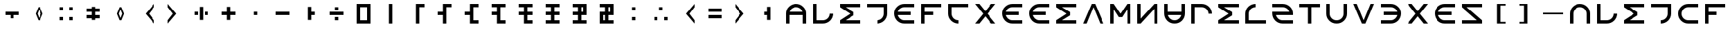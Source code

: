 SplineFontDB: 3.2
FontName: essEa
FullName: essEa
FamilyName: essEa
Weight: Regular
Copyright: Copyright (c) 2024, Michael Chapman
UComments: "2024-11-22: Created with FontForge (http://fontforge.org)"
Version: 001.000
DefaultBaseFilename: essia
ItalicAngle: 0
UnderlinePosition: 0
UnderlineWidth: 0
Ascent: 512
Descent: 512
InvalidEm: 0
LayerCount: 2
Layer: 0 0 "Back" 1
Layer: 1 0 "Fore" 0
XUID: [1021 96 -335474456 15605780]
StyleMap: 0x0040
FSType: 0
OS2Version: 4
OS2_WeightWidthSlopeOnly: 0
OS2_UseTypoMetrics: 1
CreationTime: 1732266389
ModificationTime: 1738221059
PfmFamily: 33
TTFWeight: 400
TTFWidth: 5
LineGap: 0
VLineGap: 0
Panose: 2 0 6 3 0 0 0 0 0 0
OS2TypoAscent: 512
OS2TypoAOffset: 0
OS2TypoDescent: -512
OS2TypoDOffset: 0
OS2TypoLinegap: 0
OS2WinAscent: 512
OS2WinAOffset: 0
OS2WinDescent: -512
OS2WinDOffset: 0
HheadAscent: 512
HheadAOffset: 0
HheadDescent: -512
HheadDOffset: 0
OS2SubXSize: 256
OS2SubYSize: 256
OS2SubXOff: 0
OS2SubYOff: 128
OS2SupXSize: 256
OS2SupYSize: 256
OS2SupXOff: 0
OS2SupYOff: 768
OS2StrikeYSize: 64
OS2StrikeYPos: 0
OS2CapHeight: 448
OS2XHeight: 448
OS2Vendor: 'PfEd'
OS2CodePages: 00000001.00000000
OS2UnicodeRanges: 00000003.00000000.00000000.00000000
MarkAttachClasses: 1
DEI: 91125
LangName: 1033
Encoding: ISO8859-1
UnicodeInterp: none
NameList: AGL For New Fonts
DisplaySize: -48
AntiAlias: 1
FitToEm: 0
WinInfo: 0 16 11
BeginPrivate: 0
EndPrivate
Grid
256 0 m 0
 256 -141 371 -256 512 -256 c 4
 653 -256 768 -141 768 0 c 4
 768 141 653 256 512 256 c 0
 371 256 256 141 256 0 c 0
128 0 m 0
 128 212 300 384 512 384 c 0
 724 384 896 212 896 0 c 4
 896 -212 724 -384 512 -384 c 4
 300 -384 128 -212 128 0 c 0
0 -64 m 25
 1024 -64 l 1049
0 64 m 25
 1024 64 l 1049
448 -512 m 25
 448 512 l 1049
576 -512 m 25
 576 512 l 1049
768 -512 m 25
 768 512 l 1049
256 -512 m 25
 256 512 l 1049
0 -256 m 25
 1024 -256 l 1049
0 256 m 25
 1024 256 l 1049
0 0 m 25
 1024 0 l 1049
512 -512 m 25
 512 512 l 1049
0 384 m 25
 1024 384 l 1049
0 -384 m 25
 1024 -384 l 1049
896 -512 m 25
 896 512 l 1049
128 -512 m 25
 128 512 l 1049
EndSplineSet
TeXData: 1 0 0 1048576 524288 349525 393216 1048576 349525 783286 444596 497025 792723 393216 433062 380633 303038 157286 324010 404750 52429 2506097 1059062 262144
BeginChars: 259 147

StartChar: less
Encoding: 60 60 0
Width: 1024
VWidth: 1689
Flags: HW
LayerCount: 2
Fore
SplineSet
768 384 m 5
 768 256 l 5
 576 0 l 5
 768 -256 l 5
 768 -384 l 5
 448 0 l 5
 768 384 l 5
EndSplineSet
Validated: 1
EndChar

StartChar: greater
Encoding: 62 62 1
Width: 1024
VWidth: 1689
Flags: HW
LayerCount: 2
Fore
SplineSet
256 384 m 5
 576 0 l 5
 256 -384 l 5
 256 -256 l 5
 448 0 l 5
 256 256 l 5
 256 384 l 5
EndSplineSet
Validated: 1
EndChar

StartChar: period
Encoding: 46 46 2
Width: 1024
Flags: HW
LayerCount: 2
Fore
SplineSet
448 256 m 5
 576 256 l 5
 576 64 l 5
 704 64 l 5
 704 -64 l 5
 576 -64 l 5
 576 -256 l 5
 448 -256 l 5
 448 256 l 5
EndSplineSet
Validated: 1
EndChar

StartChar: space
Encoding: 32 32 3
Width: 1024
Flags: HW
LayerCount: 2
Fore
Validated: 1
EndChar

StartChar: a
Encoding: 97 97 4
Width: 1024
VWidth: 1689
Flags: HW
LayerCount: 2
Fore
SplineSet
768 -384 m 5
 768 0 l 6
 768 71 743 131 693 181 c 4
 643 231 583 256 512 256 c 4
 441 256 381 231 331 181 c 4
 281 131 256 71 256 0 c 6
 256 -384 l 5
 128 -384 l 5
 128 0 l 6
 128 105 165 197 240 272 c 4
 315 347 406 384 512 384 c 4
 618 384 709 347 784 272 c 4
 859 197 896 106 896 0 c 6
 896 -384 l 5
 768 -384 l 5
EndSplineSet
Validated: 1
EndChar

StartChar: b
Encoding: 98 98 5
Width: 1024
Flags: HW
LayerCount: 2
Fore
SplineSet
256 384 m 1
 256 -256 l 1
 512 -256 l 2
 653 -256 768 -141 768 0 c 1
 896 0 l 1
 896 -212 724 -384 512 -384 c 2
 128 -384 l 1
 128 384 l 1
 256 384 l 1
EndSplineSet
Validated: 1
EndChar

StartChar: d
Encoding: 100 100 6
Width: 1024
Flags: HW
LayerCount: 2
Fore
SplineSet
128 256 m 5
 128 384 l 5
 896 384 l 5
 896 -0 l 6
 896 -212 724 -384 512 -384 c 5
 512 -256 l 5
 653 -256 768 -141 768 -0 c 6
 768 256 l 5
 128 256 l 5
EndSplineSet
Validated: 1
EndChar

StartChar: e
Encoding: 101 101 7
Width: 1024
VWidth: 1689
Flags: HW
LayerCount: 2
Fore
SplineSet
896 256 m 5
 512 256 l 6
 441 256 381 231 331 181 c 4
 281 131 256 71 256 0 c 4
 256 -71 281 -131 331 -181 c 4
 381 -231 441 -256 512 -256 c 6
 896 -256 l 5
 896 -384 l 5
 512 -384 l 6
 407 -384 315 -347 240 -272 c 4
 165 -197 128 -106 128 0 c 4
 128 106 165 197 240 272 c 4
 315 347 406 384 512 384 c 6
 896 384 l 5
 896 256 l 5
EndSplineSet
Validated: 1
EndChar

StartChar: f
Encoding: 102 102 8
Width: 1024
Flags: HW
LayerCount: 2
Fore
SplineSet
576 64 m 1
 576 -64 l 1
 256 -64 l 1
 256 -384 l 1
 128 -384 l 1
 128 384 l 1
 896 384 l 1
 896 256 l 1
 256 256 l 1
 256 64 l 1
 576 64 l 1
EndSplineSet
Validated: 1
EndChar

StartChar: g
Encoding: 103 103 9
Width: 1024
Flags: HW
LayerCount: 2
Fore
SplineSet
896 256 m 1
 256 256 l 1
 256 0 l 2
 256 -141 371 -256 512 -256 c 1
 512 -384 l 1
 300 -384 128 -212 128 0 c 2
 128 384 l 1
 896 384 l 1
 896 256 l 1
EndSplineSet
Validated: 1
EndChar

StartChar: h
Encoding: 104 104 10
Width: 1024
Flags: HW
LayerCount: 2
Fore
SplineSet
768 -64 m 5
 256 -64 l 5
 256 -384 l 5
 128 -384 l 5
 128 384 l 5
 256 384 l 5
 256 64 l 5
 768 64 l 5
 768 384 l 5
 896 384 l 5
 896 -384 l 5
 768 -384 l 5
 768 -64 l 5
EndSplineSet
Validated: 1
EndChar

StartChar: i
Encoding: 105 105 11
Width: 1024
VWidth: 1689
Flags: HW
LayerCount: 2
Fore
SplineSet
128 256 m 1
 128 384 l 1
 512 384 l 2
 618 384 709 347 784 272 c 0
 859 197 896 106 896 0 c 0
 896 -106 859 -197 784 -272 c 0
 709 -347 617 -384 512 -384 c 2
 128 -384 l 1
 128 -256 l 1
 512 -256 l 2
 583 -256 643 -231 693 -181 c 0
 743 -131 768 -71 768 0 c 0
 768 71 743 131 693 181 c 0
 643 231 583 256 512 256 c 2
 128 256 l 1
EndSplineSet
Validated: 1
EndChar

StartChar: k
Encoding: 107 107 12
Width: 1024
Flags: HW
LayerCount: 2
Fore
SplineSet
128 384 m 5
 896 384 l 5
 896 256 l 5
 340 256 l 5
 644 64 l 5
 644 -64 l 5
 340 -256 l 5
 896 -256 l 5
 896 -384 l 5
 128 -384 l 5
 128 -257 l 5
 127 -256 l 5
 512 0 l 5
 127 256 l 5
 128 257 l 5
 128 384 l 5
EndSplineSet
Validated: 1
EndChar

StartChar: l
Encoding: 108 108 13
Width: 1024
Flags: HW
LayerCount: 2
Fore
SplineSet
448 384 m 5
 576 384 l 5
 896 -384 l 5
 768 -384 l 5
 512 256 l 5
 256 -384 l 5
 128 -384 l 5
 448 384 l 5
EndSplineSet
Validated: 1
EndChar

StartChar: m
Encoding: 109 109 14
Width: 1024
Flags: HW
LayerCount: 2
Fore
SplineSet
896 384 m 1
 896 -384 l 1
 768 -384 l 1
 768 172 l 1
 576 -132 l 1
 448 -132 l 1
 256 172 l 1
 256 -384 l 1
 128 -384 l 1
 128 384 l 1
 256 384 l 1
 512 0 l 1
 768 384 l 1
 896 384 l 1
EndSplineSet
Validated: 1
EndChar

StartChar: n
Encoding: 110 110 15
Width: 1024
Flags: HW
LayerCount: 2
Fore
SplineSet
128 -384 m 5
 128 384 l 5
 256 384 l 5
 768 -191 l 5
 768 384 l 5
 896 384 l 5
 896 -384 l 5
 768 -384 l 5
 256 191 l 5
 256 -384 l 5
 128 -384 l 5
EndSplineSet
Validated: 1
EndChar

StartChar: p
Encoding: 112 112 16
Width: 1024
Flags: HW
LayerCount: 2
Fore
SplineSet
256 -384 m 1
 128 -384 l 1
 128 384 l 1
 512 384 l 2
 724 384 896 212 896 0 c 1
 768 0 l 1
 768 141 653 256 512 256 c 2
 256 256 l 1
 256 -384 l 1
EndSplineSet
Validated: 1
EndChar

StartChar: r
Encoding: 114 114 17
Width: 1024
Flags: HW
LayerCount: 2
Fore
SplineSet
896 -256 m 5
 896 -384 l 5
 128 -384 l 5
 128 0 l 6
 128 212 300 384 512 384 c 5
 512 256 l 5
 371 256 256 141 256 0 c 6
 256 -256 l 5
 896 -256 l 5
EndSplineSet
Validated: 1
EndChar

StartChar: s
Encoding: 115 115 18
Width: 1024
Flags: HW
LayerCount: 2
Fore
SplineSet
512 256 m 6
 393 256 293 174 264 64 c 5
 896 64 l 5
 896 0 l 6
 896 -212 724 -384 512 -384 c 6
 128 -384 l 5
 128 -256 l 5
 512 -256 l 6
 631 -256 731 -174 760 -64 c 5
 128 -64 l 5
 128 0 l 6
 128 212 300 384 512 384 c 6
 896 384 l 5
 896 256 l 5
 512 256 l 6
EndSplineSet
Validated: 1
EndChar

StartChar: t
Encoding: 116 116 19
Width: 1024
Flags: HW
LayerCount: 2
Fore
SplineSet
448 -384 m 5
 448 256 l 5
 128 256 l 5
 128 384 l 5
 896 384 l 5
 896 256 l 5
 576 256 l 5
 576 -384 l 5
 448 -384 l 5
EndSplineSet
Validated: 1
EndChar

StartChar: v
Encoding: 118 118 20
Width: 1024
Flags: HW
LayerCount: 2
Fore
SplineSet
576 -384 m 5
 448 -384 l 5
 128 384 l 5
 256 384 l 5
 512 -256 l 5
 768 384 l 5
 896 384 l 5
 576 -384 l 5
EndSplineSet
Validated: 1
EndChar

StartChar: w
Encoding: 119 119 21
Width: 1024
Flags: HW
LayerCount: 2
Fore
SplineSet
128 -384 m 5
 128 384 l 5
 256 384 l 5
 256 -172 l 5
 448 132 l 5
 576 132 l 5
 768 -172 l 5
 768 384 l 5
 896 384 l 5
 896 -384 l 5
 768 -384 l 5
 512 0 l 5
 256 -384 l 5
 128 -384 l 5
EndSplineSet
Validated: 1
EndChar

StartChar: z
Encoding: 122 122 22
Width: 1024
Flags: HW
LayerCount: 2
Fore
SplineSet
896 -384 m 5
 128 -384 l 5
 128 -256 l 5
 703 256 l 5
 128 256 l 5
 128 384 l 5
 896 384 l 5
 896 256 l 5
 321 -256 l 5
 896 -256 l 5
 896 -384 l 5
EndSplineSet
Validated: 1
EndChar

StartChar: A
Encoding: 65 65 23
Width: 1024
VWidth: 1689
Flags: HW
LayerCount: 2
Fore
SplineSet
761 64 m 5
 740 151 654 256 512 256 c 4
 370 256 284 151 263 64 c 5
 761 64 l 5
768 -64 m 5
 256 -64 l 5
 256 -384 l 5
 128 -384 l 5
 128 0 l 6
 128 105 165 197 240 272 c 4
 315 347 406 384 512 384 c 4
 618 384 709 347 784 272 c 4
 859 197 896 106 896 0 c 6
 896 -384 l 5
 768 -384 l 5
 768 -64 l 5
EndSplineSet
Validated: 1
EndChar

StartChar: E
Encoding: 69 69 24
Width: 1024
VWidth: 1689
Flags: HW
LayerCount: 2
Fore
SplineSet
263 -64 m 1
 284 -148 368 -256 512 -256 c 2
 896 -256 l 1
 896 -384 l 1
 512 -384 l 2
 407 -384 315 -347 240 -272 c 0
 165 -197 128 -106 128 0 c 0
 128 106 165 197 240 272 c 0
 315 347 406 384 512 384 c 2
 896 384 l 1
 896 256 l 1
 512 256 l 2
 368 256 284 148 263 64 c 1
 768 64 l 1
 768 -64 l 1
 263 -64 l 1
EndSplineSet
Validated: 1
EndChar

StartChar: N
Encoding: 78 78 25
Width: 1024
Flags: HW
LayerCount: 2
Fore
SplineSet
128 384 m 1
 256 384 l 1
 256 -191 l 1
 768 384 l 1
 896 384 l 1
 896 -384 l 1
 768 -384 l 1
 768 191 l 1
 256 -384 l 1
 128 -384 l 1
 128 384 l 1
EndSplineSet
Validated: 1
EndChar

StartChar: S
Encoding: 83 83 26
Width: 1024
Flags: HW
LayerCount: 2
Fore
SplineSet
512 -256 m 2
 896 -256 l 1
 896 -384 l 1
 512 -384 l 2
 300 -384 128 -212 128 0 c 2
 128 64 l 1
 760 64 l 1
 731 174 631 256 512 256 c 2
 128 256 l 1
 128 384 l 1
 512 384 l 2
 724 384 896 212 896 0 c 2
 896 -64 l 1
 264 -64 l 1
 293 -174 393 -256 512 -256 c 2
EndSplineSet
Validated: 1
EndChar

StartChar: Z
Encoding: 90 90 27
Width: 1024
Flags: HW
LayerCount: 2
Fore
SplineSet
128 -384 m 1
 128 -256 l 1
 703 -256 l 1
 128 256 l 1
 128 384 l 1
 896 384 l 1
 896 256 l 1
 321 256 l 1
 896 -256 l 1
 896 -384 l 1
 128 -384 l 1
EndSplineSet
Validated: 1
EndChar

StartChar: uni00A0
Encoding: 160 160 28
Width: 1024
Flags: HW
LayerCount: 2
Back
SplineSet
0 16 m 29
 1024 16 l 29
 1024 -16 l 29
 0 -16 l 29
 0 16 l 29
EndSplineSet
Fore
Validated: 1
EndChar

StartChar: comma
Encoding: 44 44 29
Width: 1024
Flags: HW
LayerCount: 2
Fore
SplineSet
448 64 m 5
 576 64 l 5
 576 -64 l 5
 448 -64 l 5
 448 64 l 5
EndSplineSet
Validated: 1
EndChar

StartChar: uni008B
Encoding: 139 139 30
Width: 1024
Flags: H
LayerCount: 2
Back
SplineSet
331.125 -180.875 m 1
 377.5 -227.25 441.5 -256 512 -256 c 0
 582.5 -256 646.5 -227.25 692.875 -180.875 c 1025
692.875 -180.875 m 5
 739.25 -134.5 768 -70.5 768 0 c 4
 768 70.5 739.25 134.5 692.875 180.875 c 1025
692.875 180.875 m 1
 646.5 227.25 582.5 256 512 256 c 0
 441.5 256 377.5 227.25 331.125 180.875 c 1025
331.125 180.875 m 1
 284.75 134.5 256 70.5 256 0 c 0
 256 -70.5 284.75 -134.5 331.125 -180.875 c 1025
783.5 271.5 m 1
 853 202 896 106 896 0 c 4
 896 -106 853 -202 783.5 -271.5 c 1029
783.5 -271.5 m 1
 714 -341 618 -384 512 -384 c 0
 406 -384 310 -341 240.5 -271.5 c 1025
240.5 -271.5 m 1
 171 -202 128 -106 128 0 c 0
 128 106 171 202 240.5 271.5 c 1025
240.5 271.5 m 1
 310 341 406 384 512 384 c 0
 618 384 714 341 783.5 271.5 c 1025
EndSplineSet
Fore
Validated: 1
EndChar

StartChar: uni0097
Encoding: 151 151 31
Width: 1024
VWidth: 1689
Flags: HW
LayerCount: 2
Fore
SplineSet
761 64 m 5
 740 151 654 256 512 256 c 4
 370 256 284 151 263 64 c 5
 761 64 l 5
768 -64 m 5
 256 -64 l 5
 256 -384 l 5
 128 -384 l 5
 128 0 l 6
 128 105 165 197 240 272 c 4
 315 347 406 384 512 384 c 4
 618 384 709 347 784 272 c 4
 859 197 896 106 896 0 c 6
 896 -384 l 5
 768 -384 l 5
 768 -64 l 5
EndSplineSet
Validated: 1
EndChar

StartChar: zero
Encoding: 48 48 32
Width: 1024
Flags: HW
LayerCount: 2
Fore
SplineSet
384 256 m 1
 384 -256 l 1
 640 -256 l 1
 640 256 l 1
 384 256 l 1
768 384 m 1
 768 -384 l 1
 256 -384 l 1
 256 384 l 1
 768 384 l 1
EndSplineSet
Validated: 1
EndChar

StartChar: one
Encoding: 49 49 33
Width: 1024
Flags: HW
LayerCount: 2
Fore
SplineSet
576 -384 m 1
 448 -384 l 1
 448 384 l 1
 576 384 l 1
 576 -384 l 1
EndSplineSet
Validated: 1
EndChar

StartChar: two
Encoding: 50 50 34
Width: 1024
Flags: HW
LayerCount: 2
Fore
SplineSet
576 -384 m 1
 448 -384 l 1
 448 384 l 1
 768 384 l 1
 768 256 l 1
 576 256 l 1
 576 -384 l 1
EndSplineSet
Validated: 1
EndChar

StartChar: three
Encoding: 51 51 35
Width: 1024
Flags: HW
LayerCount: 2
Fore
SplineSet
576 -384 m 5
 448 -384 l 5
 448 -64 l 5
 256 -64 l 5
 256 64 l 5
 448 64 l 5
 448 384 l 5
 768 384 l 5
 768 256 l 5
 576 256 l 5
 576 -384 l 5
EndSplineSet
Validated: 1
EndChar

StartChar: four
Encoding: 52 52 36
Width: 1024
Flags: HW
LayerCount: 2
Fore
SplineSet
576 256 m 5
 576 -256 l 5
 768 -256 l 5
 768 -384 l 5
 448 -384 l 5
 448 -64 l 5
 256 -64 l 5
 256 64 l 5
 448 64 l 5
 448 384 l 5
 768 384 l 5
 768 256 l 5
 576 256 l 5
EndSplineSet
Validated: 1
EndChar

StartChar: five
Encoding: 53 53 37
Width: 1024
Flags: HW
LayerCount: 2
Fore
SplineSet
576 256 m 5
 576 -256 l 5
 768 -256 l 5
 768 -384 l 5
 448 -384 l 5
 448 -64 l 5
 256 -64 l 5
 256 64 l 5
 448 64 l 5
 448 256 l 5
 256 256 l 5
 256 384 l 5
 768 384 l 5
 768 256 l 5
 576 256 l 5
EndSplineSet
Validated: 1
EndChar

StartChar: six
Encoding: 54 54 38
Width: 1024
Flags: HW
LayerCount: 2
Fore
SplineSet
576 256 m 5
 576 64 l 5
 768 64 l 5
 768 -64 l 5
 576 -64 l 5
 576 -256 l 5
 768 -256 l 5
 768 -384 l 5
 448 -384 l 5
 448 -64 l 5
 256 -64 l 5
 256 64 l 5
 448 64 l 5
 448 256 l 5
 256 256 l 5
 256 384 l 5
 768 384 l 5
 768 256 l 5
 576 256 l 5
EndSplineSet
Validated: 1
EndChar

StartChar: seven
Encoding: 55 55 39
Width: 1024
Flags: HW
LayerCount: 2
Fore
SplineSet
256 384 m 5
 768 384 l 5
 768 256 l 5
 576 256 l 5
 576 64 l 5
 768 64 l 5
 768 -64 l 5
 576 -64 l 5
 576 -256 l 5
 768 -256 l 5
 768 -384 l 5
 256 -384 l 5
 256 -256 l 5
 448 -256 l 5
 448 -64 l 5
 256 -64 l 5
 256 64 l 5
 448 64 l 5
 448 256 l 5
 256 256 l 5
 256 384 l 5
EndSplineSet
Validated: 1
EndChar

StartChar: eight
Encoding: 56 56 40
Width: 1024
Flags: HW
LayerCount: 2
Fore
SplineSet
576 256 m 5
 576 64 l 5
 640 64 l 5
 640 256 l 5
 576 256 l 5
768 384 m 5
 768 -64 l 5
 576 -64 l 5
 576 -256 l 5
 768 -256 l 5
 768 -384 l 5
 256 -384 l 5
 256 -256 l 5
 448 -256 l 5
 448 -64 l 5
 256 -64 l 5
 256 64 l 5
 448 64 l 5
 448 256 l 5
 256 256 l 5
 256 384 l 5
 768 384 l 5
EndSplineSet
Validated: 1
EndChar

StartChar: nine
Encoding: 57 57 41
Width: 1024
Flags: HW
LayerCount: 2
Fore
SplineSet
448 -256 m 1
 448 -64 l 1
 384 -64 l 1
 384 -256 l 1
 448 -256 l 1
576 256 m 1
 576 64 l 1
 640 64 l 1
 640 256 l 1
 576 256 l 1
768 384 m 1
 768 -64 l 1
 576 -64 l 1
 576 -256 l 1
 768 -256 l 1
 768 -384 l 1
 256 -384 l 1
 256 64 l 1
 448 64 l 1
 448 256 l 1
 256 256 l 1
 256 384 l 1
 768 384 l 1
EndSplineSet
Validated: 1
EndChar

StartChar: exclam
Encoding: 33 33 42
Width: 1024
Flags: HW
LayerCount: 2
Fore
SplineSet
768 64 m 5
 768 -64 l 5
 576 -64 l 5
 576 -192 l 5
 448 -192 l 5
 448 -64 l 5
 256 -64 l 5
 256 64 l 5
 768 64 l 5
EndSplineSet
Validated: 1
EndChar

StartChar: uni00B2
Encoding: 178 178 43
Width: 1024
Flags: HW
LayerCount: 2
Fore
SplineSet
512 256 m 6
 393 256 293 174 264 64 c 5
 896 64 l 5
 896 0 l 6
 896 -212 724 -384 512 -384 c 6
 128 -384 l 5
 128 -256 l 5
 512 -256 l 6
 631 -256 731 -174 760 -64 c 5
 128 -64 l 5
 128 0 l 6
 128 212 300 384 512 384 c 6
 896 384 l 5
 896 256 l 5
 512 256 l 6
EndSplineSet
Validated: 1
EndChar

StartChar: uni00B3
Encoding: 179 179 44
Width: 1024
Flags: HW
LayerCount: 2
Fore
SplineSet
576 64 m 5
 576 -64 l 5
 256 -64 l 5
 256 -384 l 5
 128 -384 l 5
 128 384 l 5
 896 384 l 5
 896 256 l 5
 256 256 l 5
 256 64 l 5
 576 64 l 5
EndSplineSet
Validated: 1
EndChar

StartChar: periodcentered
Encoding: 183 183 45
Width: 1024
Flags: HW
LayerCount: 2
Fore
SplineSet
768 -64 m 5
 256 -64 l 5
 256 -384 l 5
 128 -384 l 5
 128 384 l 5
 256 384 l 5
 256 64 l 5
 768 64 l 5
 768 384 l 5
 896 384 l 5
 896 -384 l 5
 768 -384 l 5
 768 -64 l 5
EndSplineSet
Validated: 1
EndChar

StartChar: Acircumflex
Encoding: 194 194 46
Width: 1024
Flags: HW
LayerCount: 2
Fore
SplineSet
896 -384 m 5
 128 -384 l 5
 128 -256 l 5
 703 256 l 5
 128 256 l 5
 128 384 l 5
 896 384 l 5
 896 256 l 5
 321 -256 l 5
 896 -256 l 5
 896 -384 l 5
EndSplineSet
Validated: 1
EndChar

StartChar: Atilde
Encoding: 195 195 47
Width: 1024
Flags: HW
LayerCount: 2
Fore
SplineSet
576 -384 m 5
 448 -384 l 5
 128 384 l 5
 256 384 l 5
 512 -256 l 5
 768 384 l 5
 896 384 l 5
 576 -384 l 5
EndSplineSet
Validated: 1
EndChar

StartChar: Ograve
Encoding: 210 210 48
Width: 1024
Flags: HW
LayerCount: 2
Fore
SplineSet
384 256 m 1
 384 -256 l 1
 640 -256 l 1
 640 256 l 1
 384 256 l 1
768 384 m 1
 768 -384 l 1
 256 -384 l 1
 256 384 l 1
 768 384 l 1
EndSplineSet
Validated: 1
EndChar

StartChar: Oacute
Encoding: 211 211 49
Width: 1024
Flags: HW
LayerCount: 2
Fore
SplineSet
576 -384 m 1
 448 -384 l 1
 448 384 l 1
 576 384 l 1
 576 -384 l 1
EndSplineSet
Validated: 1
EndChar

StartChar: multiply
Encoding: 215 215 50
Width: 1024
Flags: HW
LayerCount: 2
Fore
SplineSet
576 256 m 5
 576 -256 l 5
 768 -256 l 5
 768 -384 l 5
 448 -384 l 5
 448 -64 l 5
 256 -64 l 5
 256 64 l 5
 448 64 l 5
 448 384 l 5
 768 384 l 5
 768 256 l 5
 576 256 l 5
EndSplineSet
Validated: 1
EndChar

StartChar: uni0092
Encoding: 146 146 51
Width: 1024
VWidth: 1689
Flags: HW
LayerCount: 2
Fore
SplineSet
768 -384 m 5
 768 0 l 6
 768 71 743 131 693 181 c 4
 643 231 583 256 512 256 c 4
 441 256 381 231 331 181 c 4
 281 131 256 71 256 0 c 6
 256 -384 l 5
 128 -384 l 5
 128 0 l 6
 128 105 165 197 240 272 c 4
 315 347 406 384 512 384 c 4
 618 384 709 347 784 272 c 4
 859 197 896 106 896 0 c 6
 896 -384 l 5
 768 -384 l 5
EndSplineSet
Validated: 1
EndChar

StartChar: uni0093
Encoding: 147 147 52
Width: 1024
VWidth: 1689
Flags: HW
LayerCount: 2
Fore
SplineSet
128 256 m 1
 128 384 l 1
 512 384 l 2
 618 384 709 347 784 272 c 0
 859 197 896 106 896 0 c 0
 896 -106 859 -197 784 -272 c 0
 709 -347 617 -384 512 -384 c 2
 128 -384 l 1
 128 -256 l 1
 512 -256 l 2
 583 -256 643 -231 693 -181 c 0
 743 -131 768 -71 768 0 c 0
 768 71 743 131 693 181 c 0
 643 231 583 256 512 256 c 2
 128 256 l 1
EndSplineSet
Validated: 1
EndChar

StartChar: exclamdown
Encoding: 161 161 53
Width: 1024
Flags: HW
LayerCount: 2
Fore
SplineSet
576 -256 m 5
 640 -256 l 5
 640 -64 l 5
 576 -64 l 5
 576 -256 l 5
448 -64 m 5
 384 -64 l 5
 384 -256 l 5
 448 -256 l 5
 448 -64 l 5
576 256 m 5
 576 64 l 5
 640 64 l 5
 640 256 l 5
 576 256 l 5
384 256 m 5
 384 64 l 5
 448 64 l 5
 448 256 l 5
 384 256 l 5
768 384 m 5
 768 -384 l 5
 256 -384 l 5
 256 384 l 5
 768 384 l 5
EndSplineSet
Validated: 1
EndChar

StartChar: cent
Encoding: 162 162 54
Width: 1024
Flags: HW
LayerCount: 2
Fore
SplineSet
256 384 m 1
 256 -256 l 1
 512 -256 l 2
 653 -256 768 -141 768 0 c 1
 896 0 l 1
 896 -212 724 -384 512 -384 c 2
 128 -384 l 1
 128 384 l 1
 256 384 l 1
EndSplineSet
Validated: 1
EndChar

StartChar: sterling
Encoding: 163 163 55
Width: 1024
Flags: HW
LayerCount: 2
Fore
SplineSet
128 256 m 5
 128 384 l 5
 896 384 l 5
 896 -0 l 6
 896 -212 724 -384 512 -384 c 5
 512 -256 l 5
 653 -256 768 -141 768 -0 c 6
 768 256 l 5
 128 256 l 5
EndSplineSet
Validated: 1
EndChar

StartChar: section
Encoding: 167 167 56
Width: 1024
Flags: HW
LayerCount: 2
Fore
SplineSet
256 -384 m 1
 128 -384 l 1
 128 384 l 1
 512 384 l 2
 724 384 896 212 896 0 c 1
 768 0 l 1
 768 141 653 256 512 256 c 2
 256 256 l 1
 256 -384 l 1
EndSplineSet
Validated: 1
EndChar

StartChar: hyphen
Encoding: 45 45 57
Width: 1024
Flags: HW
LayerCount: 2
Fore
SplineSet
256 64 m 5
 768 64 l 5
 768 -64 l 5
 256 -64 l 5
 256 64 l 5
EndSplineSet
Validated: 1
EndChar

StartChar: plus
Encoding: 43 43 58
Width: 1024
Flags: HW
LayerCount: 2
Fore
SplineSet
256 64 m 5
 448 64 l 5
 448 256 l 5
 576 256 l 5
 576 64 l 5
 768 64 l 5
 768 -64 l 5
 576 -64 l 5
 576 -256 l 5
 448 -256 l 5
 448 -64 l 5
 256 -64 l 5
 256 64 l 5
EndSplineSet
Validated: 1
EndChar

StartChar: asterisk
Encoding: 42 42 59
Width: 1024
Flags: HW
LayerCount: 2
Fore
SplineSet
640 -64 m 5
 640 64 l 5
 768 64 l 5
 768 -64 l 5
 640 -64 l 5
256 -64 m 5
 256 64 l 5
 384 64 l 5
 384 -64 l 5
 256 -64 l 5
448 -256 m 5
 448 256 l 5
 576 256 l 5
 576 -256 l 5
 448 -256 l 5
EndSplineSet
Validated: 1
EndChar

StartChar: slash
Encoding: 47 47 60
Width: 1024
Flags: HW
LayerCount: 2
Fore
SplineSet
448 -128 m 5
 576 -128 l 5
 576 -256 l 5
 448 -256 l 5
 448 -128 l 5
448 256 m 5
 576 256 l 5
 576 128 l 5
 448 128 l 5
 448 256 l 5
256 64 m 5
 768 64 l 5
 768 -64 l 5
 256 -64 l 5
 256 64 l 5
EndSplineSet
Validated: 1
EndChar

StartChar: equal
Encoding: 61 61 61
Width: 1024
Flags: HW
LayerCount: 2
Fore
SplineSet
768 -192 m 5
 256 -192 l 5
 256 -64 l 5
 768 -64 l 5
 768 -192 l 5
768 64 m 5
 256 64 l 5
 256 192 l 5
 768 192 l 5
 768 64 l 5
EndSplineSet
Validated: 1
EndChar

StartChar: acircumflex
Encoding: 226 226 62
Width: 1024
Flags: HW
LayerCount: 2
Fore
SplineSet
256 64 m 5
 768 64 l 5
 768 -64 l 5
 256 -64 l 5
 256 64 l 5
EndSplineSet
Validated: 1
EndChar

StartChar: atilde
Encoding: 227 227 63
Width: 1024
Flags: HW
LayerCount: 2
Fore
SplineSet
448 256 m 5
 576 256 l 5
 576 -256 l 5
 448 -256 l 5
 448 256 l 5
EndSplineSet
Validated: 1
EndChar

StartChar: ccedilla
Encoding: 231 231 64
Width: 1024
Flags: HW
LayerCount: 2
Fore
SplineSet
768 -192 m 5
 256 -192 l 5
 256 -64 l 5
 768 -64 l 5
 768 -192 l 5
768 64 m 5
 256 64 l 5
 256 192 l 5
 768 192 l 5
 768 64 l 5
EndSplineSet
Validated: 1
EndChar

StartChar: uni0098
Encoding: 152 152 65
Width: 1024
VWidth: 1689
Flags: HW
LayerCount: 2
Fore
SplineSet
761 -64 m 1
 256 -64 l 1
 256 64 l 1
 761 64 l 1
 740 148 656 256 512 256 c 2
 128 256 l 1
 128 384 l 1
 512 384 l 2
 618 384 709 347 784 272 c 0
 859 197 896 106 896 0 c 0
 896 -106 859 -197 784 -272 c 0
 709 -347 617 -384 512 -384 c 2
 128 -384 l 1
 128 -256 l 1
 512 -256 l 2
 656 -256 740 -148 761 -64 c 1
EndSplineSet
Validated: 1
EndChar

StartChar: dieresis
Encoding: 168 168 66
Width: 1024
Flags: HW
LayerCount: 2
Fore
SplineSet
448 -384 m 5
 448 256 l 5
 128 256 l 5
 128 384 l 5
 896 384 l 5
 896 256 l 5
 576 256 l 5
 576 -384 l 5
 448 -384 l 5
EndSplineSet
Validated: 1
EndChar

StartChar: cedilla
Encoding: 184 184 67
Width: 1024
Flags: HW
LayerCount: 2
Fore
SplineSet
128 384 m 5
 288 384 l 5
 512 101 l 5
 736 384 l 5
 896 384 l 5
 592 0 l 5
 896 -384 l 5
 736 -384 l 5
 512 -101 l 5
 288 -384 l 5
 128 -384 l 5
 432 0 l 5
 128 384 l 5
EndSplineSet
Validated: 1
EndChar

StartChar: Udieresis
Encoding: 220 220 68
Width: 1024
Flags: HW
LayerCount: 2
Fore
SplineSet
256 384 m 5
 768 384 l 5
 768 256 l 5
 576 256 l 5
 576 64 l 5
 768 64 l 5
 768 -64 l 5
 576 -64 l 5
 576 -256 l 5
 768 -256 l 5
 768 -384 l 5
 256 -384 l 5
 256 -256 l 5
 448 -256 l 5
 448 -64 l 5
 384 -64 l 5
 256 -64 l 5
 256 384 l 5
448 256 m 5
 384 256 l 5
 384 64 l 5
 448 64 l 5
 448 256 l 5
EndSplineSet
Validated: 1
EndChar

StartChar: igrave
Encoding: 236 236 69
Width: 1024
VWidth: 1689
Flags: HW
LayerCount: 2
Fore
SplineSet
768 384 m 1
 768 256 l 1
 576 0 l 1
 768 -256 l 1
 768 -384 l 1
 448 0 l 1
 768 384 l 1
EndSplineSet
Validated: 1
EndChar

StartChar: iacute
Encoding: 237 237 70
Width: 1024
VWidth: 1689
Flags: HW
LayerCount: 2
Fore
SplineSet
256 384 m 1
 576 0 l 1
 256 -384 l 1
 256 -256 l 1
 448 0 l 1
 256 256 l 1
 256 384 l 1
EndSplineSet
Validated: 1
EndChar

StartChar: Oslash
Encoding: 216 216 71
Width: 1024
Flags: HW
LayerCount: 2
Fore
SplineSet
576 256 m 5
 576 -256 l 5
 768 -256 l 5
 768 -384 l 5
 448 -384 l 5
 448 -64 l 5
 256 -64 l 5
 256 64 l 5
 448 64 l 5
 448 256 l 5
 256 256 l 5
 256 384 l 5
 768 384 l 5
 768 256 l 5
 576 256 l 5
EndSplineSet
Validated: 1
EndChar

StartChar: Yacute
Encoding: 221 221 72
Width: 1024
Flags: HW
LayerCount: 2
Fore
SplineSet
256 384 m 5
 768 384 l 5
 768 256 l 5
 576 256 l 5
 576 64 l 5
 768 64 l 5
 768 -384 l 5
 256 -384 l 5
 256 -256 l 5
 448 -256 l 5
 448 -64 l 5
 256 -64 l 5
 256 384 l 5
448 256 m 5
 384 256 l 5
 384 64 l 5
 448 64 l 5
 448 256 l 5
576 -256 m 5
 640 -256 l 5
 640 -64 l 5
 576 -64 l 5
 576 -256 l 5
EndSplineSet
Validated: 1
EndChar

StartChar: W
Encoding: 87 87 73
Width: 1024
VWidth: 1689
Flags: HW
LayerCount: 2
Fore
SplineSet
761 -64 m 1
 256 -64 l 1
 256 64 l 1
 761 64 l 1
 740 148 656 256 512 256 c 2
 128 256 l 1
 128 384 l 1
 512 384 l 2
 618 384 709 347 784 272 c 0
 859 197 896 106 896 0 c 0
 896 -106 859 -197 784 -272 c 0
 709 -347 617 -384 512 -384 c 2
 128 -384 l 1
 128 -256 l 1
 512 -256 l 2
 656 -256 740 -148 761 -64 c 1
EndSplineSet
Validated: 1
EndChar

StartChar: egrave
Encoding: 232 232 74
Width: 1024
Flags: HW
LayerCount: 2
Fore
SplineSet
448 256 m 5
 576 256 l 5
 576 192 l 5
 768 192 l 5
 768 64 l 5
 576 64 l 5
 576 -64 l 5
 768 -64 l 5
 768 -192 l 5
 576 -192 l 5
 576 -256 l 5
 448 -256 l 5
 448 -192 l 5
 256 -192 l 5
 256 -64 l 5
 448 -64 l 5
 448 64 l 5
 256 64 l 5
 256 192 l 5
 448 192 l 5
 448 256 l 5
EndSplineSet
Validated: 1
EndChar

StartChar: u
Encoding: 117 117 75
Width: 1024
VWidth: 1689
Flags: HW
LayerCount: 2
Fore
SplineSet
256 384 m 5
 256 0 l 6
 256 -71 281 -131 331 -181 c 4
 381 -231 441 -256 512 -256 c 4
 583 -256 643 -231 693 -181 c 4
 743 -131 768 -71 768 0 c 6
 768 384 l 5
 896 384 l 5
 896 0 l 6
 896 -105 859 -197 784 -272 c 4
 709 -347 618 -384 512 -384 c 4
 406 -384 315 -347 240 -272 c 4
 165 -197 128 -106 128 0 c 6
 128 384 l 5
 256 384 l 5
EndSplineSet
Validated: 1
EndChar

StartChar: H
Encoding: 72 72 76
Width: 1024
Flags: HW
LayerCount: 2
Fore
SplineSet
128 384 m 5
 288 384 l 5
 512 101 l 5
 736 384 l 5
 896 384 l 5
 592 0 l 5
 896 -384 l 5
 736 -384 l 5
 512 -101 l 5
 288 -384 l 5
 128 -384 l 5
 432 0 l 5
 128 384 l 5
EndSplineSet
Validated: 1
EndChar

StartChar: parenright
Encoding: 41 41 77
Width: 1024
VWidth: 1689
Flags: HW
LayerCount: 2
Fore
SplineSet
256 384 m 5
 576 0 l 5
 256 -384 l 5
 256 -256 l 5
 448 0 l 5
 256 256 l 5
 256 384 l 5
EndSplineSet
Validated: 1
EndChar

StartChar: bracketleft
Encoding: 91 91 78
Width: 1024
Flags: H
LayerCount: 2
Fore
SplineSet
768 384 m 1
 768 320 l 1
 576 320 l 5
 576 -320 l 5
 768 -320 l 1
 768 -384 l 1
 448 -384 l 1
 448 384 l 1
 768 384 l 1
EndSplineSet
Validated: 1
EndChar

StartChar: bracketright
Encoding: 93 93 79
Width: 1024
Flags: HW
LayerCount: 2
Fore
SplineSet
256 384 m 1
 576 384 l 1
 576 -384 l 1
 256 -384 l 1
 256 -320 l 1
 448 -320 l 1
 448 320 l 1
 256 320 l 1
 256 384 l 1
EndSplineSet
Validated: 1
EndChar

StartChar: colon
Encoding: 58 58 80
Width: 1024
Flags: HW
LayerCount: 2
Fore
SplineSet
448 -128 m 1
 576 -128 l 1
 576 -256 l 1
 448 -256 l 1
 448 -128 l 1
448 256 m 1
 576 256 l 1
 576 128 l 1
 448 128 l 1
 448 256 l 1
EndSplineSet
Validated: 1
EndChar

StartChar: semicolon
Encoding: 59 59 81
Width: 1024
Flags: HW
LayerCount: 2
Fore
SplineSet
640 -128 m 1
 768 -128 l 1
 768 -256 l 1
 640 -256 l 1
 640 -128 l 1
256 -128 m 1
 384 -128 l 1
 384 -256 l 1
 256 -256 l 1
 256 -128 l 1
448 256 m 5
 576 256 l 5
 576 128 l 5
 448 128 l 5
 448 256 l 5
EndSplineSet
Validated: 1
EndChar

StartChar: ograve
Encoding: 242 242 82
Width: 1024
Flags: HW
LayerCount: 2
Fore
SplineSet
448 64 m 5
 576 64 l 5
 576 -64 l 5
 448 -64 l 5
 448 64 l 5
EndSplineSet
Validated: 1
EndChar

StartChar: oacute
Encoding: 243 243 83
Width: 1024
Flags: HW
LayerCount: 2
Fore
SplineSet
448 -128 m 1
 576 -128 l 1
 576 -256 l 1
 448 -256 l 1
 448 -128 l 1
448 256 m 1
 576 256 l 1
 576 128 l 1
 448 128 l 1
 448 256 l 1
EndSplineSet
Validated: 1
EndChar

StartChar: ocircumflex
Encoding: 244 244 84
Width: 1024
Flags: HW
LayerCount: 2
Fore
SplineSet
640 -128 m 1
 768 -128 l 1
 768 -256 l 1
 640 -256 l 1
 640 -128 l 1
256 -128 m 1
 384 -128 l 1
 384 -256 l 1
 256 -256 l 1
 256 -128 l 1
448 256 m 5
 576 256 l 5
 576 128 l 5
 448 128 l 5
 448 256 l 5
EndSplineSet
Validated: 1
EndChar

StartChar: otilde
Encoding: 245 245 85
Width: 1024
Flags: HW
LayerCount: 2
Fore
SplineSet
640 256 m 1
 768 256 l 1
 768 128 l 1
 640 128 l 1
 640 256 l 1
640 -128 m 1
 768 -128 l 1
 768 -256 l 1
 640 -256 l 1
 640 -128 l 1
256 -128 m 1
 384 -128 l 1
 384 -256 l 1
 256 -256 l 1
 256 -128 l 1
256 256 m 1
 384 256 l 1
 384 128 l 1
 256 128 l 1
 256 256 l 1
EndSplineSet
Validated: 1
EndChar

StartChar: uni0094
Encoding: 148 148 86
Width: 1024
VWidth: 1689
Flags: HW
LayerCount: 2
Fore
SplineSet
896 256 m 5
 512 256 l 6
 441 256 381 231 331 181 c 4
 281 131 256 71 256 0 c 4
 256 -71 281 -131 331 -181 c 4
 381 -231 441 -256 512 -256 c 6
 896 -256 l 5
 896 -384 l 5
 512 -384 l 6
 407 -384 315 -347 240 -272 c 4
 165 -197 128 -106 128 0 c 4
 128 106 165 197 240 272 c 4
 315 347 406 384 512 384 c 6
 896 384 l 5
 896 256 l 5
EndSplineSet
Validated: 1
EndChar

StartChar: uni0099
Encoding: 153 153 87
Width: 1024
VWidth: 1689
Flags: HW
LayerCount: 2
Fore
SplineSet
263 -64 m 1
 284 -148 368 -256 512 -256 c 2
 896 -256 l 1
 896 -384 l 1
 512 -384 l 2
 407 -384 315 -347 240 -272 c 0
 165 -197 128 -106 128 0 c 0
 128 106 165 197 240 272 c 0
 315 347 406 384 512 384 c 2
 896 384 l 1
 896 256 l 1
 512 256 l 2
 368 256 284 148 263 64 c 1
 768 64 l 1
 768 -64 l 1
 263 -64 l 1
EndSplineSet
Validated: 1
EndChar

StartChar: currency
Encoding: 164 164 88
Width: 1024
Flags: HW
LayerCount: 2
Fore
SplineSet
128 -384 m 5
 128 384 l 5
 256 384 l 5
 768 -191 l 5
 768 384 l 5
 896 384 l 5
 896 -384 l 5
 768 -384 l 5
 256 191 l 5
 256 -384 l 5
 128 -384 l 5
EndSplineSet
Validated: 1
EndChar

StartChar: copyright
Encoding: 169 169 89
Width: 1024
Flags: HW
LayerCount: 2
Fore
SplineSet
128 384 m 1
 256 384 l 1
 256 -191 l 1
 768 384 l 1
 896 384 l 1
 896 -384 l 1
 768 -384 l 1
 768 191 l 1
 256 -384 l 1
 128 -384 l 1
 128 384 l 1
EndSplineSet
Validated: 1
EndChar

StartChar: acute
Encoding: 180 180 90
Width: 1024
Flags: HW
LayerCount: 2
Fore
SplineSet
448 384 m 5
 576 384 l 5
 896 -384 l 5
 768 -384 l 5
 512 256 l 5
 256 -384 l 5
 128 -384 l 5
 448 384 l 5
EndSplineSet
Validated: 1
EndChar

StartChar: uni00B9
Encoding: 185 185 91
Width: 1024
Flags: HW
LayerCount: 2
Fore
SplineSet
896 -256 m 5
 896 -384 l 5
 128 -384 l 5
 128 0 l 6
 128 212 300 384 512 384 c 5
 512 256 l 5
 371 256 256 141 256 0 c 6
 256 -256 l 5
 896 -256 l 5
EndSplineSet
Validated: 1
EndChar

StartChar: Adieresis
Encoding: 196 196 92
Width: 1024
Flags: HW
LayerCount: 2
Fore
SplineSet
896 384 m 1
 896 -384 l 1
 768 -384 l 1
 768 172 l 1
 576 -132 l 1
 448 -132 l 1
 256 172 l 1
 256 -384 l 1
 128 -384 l 1
 128 384 l 1
 256 384 l 1
 512 0 l 1
 768 384 l 1
 896 384 l 1
EndSplineSet
Validated: 1
EndChar

StartChar: Ocircumflex
Encoding: 212 212 93
Width: 1024
Flags: HW
LayerCount: 2
Fore
SplineSet
576 -384 m 1
 448 -384 l 1
 448 384 l 1
 768 384 l 1
 768 256 l 1
 576 256 l 1
 576 -384 l 1
EndSplineSet
Validated: 1
EndChar

StartChar: Ugrave
Encoding: 217 217 94
Width: 1024
Flags: HW
LayerCount: 2
Fore
SplineSet
576 256 m 5
 576 64 l 5
 768 64 l 5
 768 -64 l 5
 576 -64 l 5
 576 -256 l 5
 768 -256 l 5
 768 -384 l 5
 448 -384 l 5
 448 -64 l 5
 256 -64 l 5
 256 64 l 5
 448 64 l 5
 448 256 l 5
 256 256 l 5
 256 384 l 5
 768 384 l 5
 768 256 l 5
 576 256 l 5
EndSplineSet
Validated: 1
EndChar

StartChar: Thorn
Encoding: 222 222 95
Width: 1024
Flags: HW
LayerCount: 2
Fore
SplineSet
640 -64 m 5
 576 -64 l 5
 576 -256 l 5
 640 -256 l 5
 640 -64 l 5
384 256 m 5
 384 64 l 5
 448 64 l 5
 448 256 l 5
 384 256 l 5
384 -256 m 5
 448 -256 l 5
 448 -64 l 5
 384 -64 l 5
 384 -256 l 5
256 384 m 5
 768 384 l 5
 768 256 l 5
 576 256 l 5
 576 64 l 5
 768 64 l 5
 768 -384 l 5
 256 -384 l 5
 256 384 l 5
EndSplineSet
Validated: 1
EndChar

StartChar: adieresis
Encoding: 228 228 96
Width: 1024
Flags: HW
LayerCount: 2
Fore
SplineSet
256 64 m 5
 448 64 l 5
 448 256 l 5
 576 256 l 5
 576 64 l 5
 768 64 l 5
 768 -64 l 5
 576 -64 l 5
 576 -256 l 5
 448 -256 l 5
 448 -64 l 5
 256 -64 l 5
 256 64 l 5
EndSplineSet
Validated: 1
EndChar

StartChar: icircumflex
Encoding: 238 238 97
Width: 1024
VWidth: 1689
Flags: HW
LayerCount: 2
Fore
SplineSet
576 384 m 1
 576 256 l 1
 384 0 l 1
 576 -256 l 1
 576 -384 l 1
 256 0 l 1
 576 384 l 1
768 384 m 5
 768 256 l 5
 576 0 l 5
 768 -256 l 5
 768 -384 l 5
 448 0 l 5
 768 384 l 5
EndSplineSet
Validated: 1
EndChar

StartChar: divide
Encoding: 247 247 98
Width: 1024
Flags: HW
LayerCount: 2
Fore
SplineSet
640 -64 m 5
 640 64 l 5
 768 64 l 5
 768 -64 l 5
 640 -64 l 5
256 -64 m 5
 256 64 l 5
 384 64 l 5
 384 -64 l 5
 256 -64 l 5
448 -256 m 5
 448 256 l 5
 576 256 l 5
 576 -256 l 5
 448 -256 l 5
EndSplineSet
Validated: 1
EndChar

StartChar: C
Encoding: 67 67 99
Width: 1024
Flags: HW
LayerCount: 2
Fore
SplineSet
128 384 m 5
 896 384 l 5
 896 256 l 5
 340 256 l 5
 644 64 l 5
 644 -64 l 5
 340 -256 l 5
 896 -256 l 5
 896 -384 l 5
 128 -384 l 5
 128 -257 l 5
 127 -256 l 5
 512 0 l 5
 127 256 l 5
 128 257 l 5
 128 384 l 5
EndSplineSet
Validated: 1
EndChar

StartChar: o
Encoding: 111 111 100
Width: 1024
VWidth: 1689
Flags: HW
LayerCount: 2
Fore
SplineSet
263 -64 m 5
 284 -151 370 -256 512 -256 c 4
 654 -256 740 -151 761 -64 c 5
 263 -64 l 5
256 64 m 5
 768 64 l 5
 768 384 l 5
 896 384 l 5
 896 0 l 6
 896 -105 859 -197 784 -272 c 4
 709 -347 618 -384 512 -384 c 4
 406 -384 315 -347 240 -272 c 4
 165 -197 128 -106 128 0 c 6
 128 384 l 5
 256 384 l 5
 256 64 l 5
EndSplineSet
Validated: 1
EndChar

StartChar: c
Encoding: 99 99 101
Width: 1024
Flags: HW
LayerCount: 2
Fore
SplineSet
128 384 m 5
 896 384 l 5
 896 256 l 5
 340 256 l 5
 644 64 l 5
 644 -64 l 5
 340 -256 l 5
 896 -256 l 5
 896 -384 l 5
 128 -384 l 5
 128 -257 l 5
 127 -256 l 5
 512 0 l 5
 127 256 l 5
 128 257 l 5
 128 384 l 5
EndSplineSet
Validated: 1
EndChar

StartChar: K
Encoding: 75 75 102
Width: 1024
Flags: HW
LayerCount: 2
Fore
SplineSet
128 384 m 5
 896 384 l 5
 896 256 l 5
 340 256 l 5
 644 64 l 5
 644 -64 l 5
 340 -256 l 5
 896 -256 l 5
 896 -384 l 5
 128 -384 l 5
 128 -257 l 5
 127 -256 l 5
 512 0 l 5
 127 256 l 5
 128 257 l 5
 128 384 l 5
EndSplineSet
Validated: 1
EndChar

StartChar: J
Encoding: 74 74 103
Width: 1024
VWidth: 1689
Flags: HW
LayerCount: 2
Fore
SplineSet
263 -64 m 1
 284 -148 368 -256 512 -256 c 2
 896 -256 l 1
 896 -384 l 1
 512 -384 l 2
 407 -384 315 -347 240 -272 c 0
 165 -197 128 -106 128 0 c 0
 128 106 165 197 240 272 c 0
 315 347 406 384 512 384 c 2
 896 384 l 1
 896 256 l 1
 512 256 l 2
 368 256 284 148 263 64 c 1
 768 64 l 1
 768 -64 l 1
 263 -64 l 1
EndSplineSet
Validated: 1
EndChar

StartChar: I
Encoding: 73 73 104
Width: 1024
VWidth: 1689
Flags: HW
LayerCount: 2
Fore
SplineSet
263 -64 m 1
 284 -148 368 -256 512 -256 c 2
 896 -256 l 1
 896 -384 l 1
 512 -384 l 2
 407 -384 315 -347 240 -272 c 0
 165 -197 128 -106 128 0 c 0
 128 106 165 197 240 272 c 0
 315 347 406 384 512 384 c 2
 896 384 l 1
 896 256 l 1
 512 256 l 2
 368 256 284 148 263 64 c 1
 768 64 l 1
 768 -64 l 1
 263 -64 l 1
EndSplineSet
Validated: 1
EndChar

StartChar: F
Encoding: 70 70 105
Width: 1024
Flags: HW
LayerCount: 2
Fore
SplineSet
576 64 m 1
 576 -64 l 1
 256 -64 l 1
 256 -384 l 1
 128 -384 l 1
 128 384 l 1
 896 384 l 1
 896 256 l 1
 256 256 l 1
 256 64 l 1
 576 64 l 1
EndSplineSet
Validated: 1
EndChar

StartChar: D
Encoding: 68 68 106
Width: 1024
Flags: HW
LayerCount: 2
Fore
SplineSet
128 256 m 5
 128 384 l 5
 896 384 l 5
 896 -0 l 6
 896 -212 724 -384 512 -384 c 5
 512 -256 l 5
 653 -256 768 -141 768 -0 c 6
 768 256 l 5
 128 256 l 5
EndSplineSet
Validated: 1
EndChar

StartChar: G
Encoding: 71 71 107
Width: 1024
Flags: HW
LayerCount: 2
Fore
SplineSet
896 256 m 1
 256 256 l 1
 256 0 l 2
 256 -141 371 -256 512 -256 c 1
 512 -384 l 1
 300 -384 128 -212 128 0 c 2
 128 384 l 1
 896 384 l 1
 896 256 l 1
EndSplineSet
Validated: 1
EndChar

StartChar: B
Encoding: 66 66 108
Width: 1024
Flags: HW
LayerCount: 2
Fore
SplineSet
256 384 m 1
 256 -256 l 1
 512 -256 l 2
 653 -256 768 -141 768 0 c 1
 896 0 l 1
 896 -212 724 -384 512 -384 c 2
 128 -384 l 1
 128 384 l 1
 256 384 l 1
EndSplineSet
Validated: 1
EndChar

StartChar: Q
Encoding: 81 81 109
Width: 1024
Flags: HW
LayerCount: 2
Fore
SplineSet
128 384 m 5
 896 384 l 5
 896 256 l 5
 340 256 l 5
 644 64 l 5
 644 -64 l 5
 340 -256 l 5
 896 -256 l 5
 896 -384 l 5
 128 -384 l 5
 128 -257 l 5
 127 -256 l 5
 512 0 l 5
 127 256 l 5
 128 257 l 5
 128 384 l 5
EndSplineSet
Validated: 1
EndChar

StartChar: q
Encoding: 113 113 110
Width: 1024
Flags: HW
LayerCount: 2
Fore
SplineSet
128 384 m 5
 896 384 l 5
 896 256 l 5
 340 256 l 5
 644 64 l 5
 644 -64 l 5
 340 -256 l 5
 896 -256 l 5
 896 -384 l 5
 128 -384 l 5
 128 -257 l 5
 127 -256 l 5
 512 0 l 5
 127 256 l 5
 128 257 l 5
 128 384 l 5
EndSplineSet
Validated: 1
EndChar

StartChar: P
Encoding: 80 80 111
Width: 1024
Flags: HW
LayerCount: 2
Fore
SplineSet
256 -384 m 1
 128 -384 l 1
 128 384 l 1
 512 384 l 2
 724 384 896 212 896 0 c 1
 768 0 l 1
 768 141 653 256 512 256 c 2
 256 256 l 1
 256 -384 l 1
EndSplineSet
Validated: 1
EndChar

StartChar: R
Encoding: 82 82 112
Width: 1024
Flags: HW
LayerCount: 2
Fore
SplineSet
896 -256 m 5
 896 -384 l 5
 128 -384 l 5
 128 0 l 6
 128 212 300 384 512 384 c 5
 512 256 l 5
 371 256 256 141 256 0 c 6
 256 -256 l 5
 896 -256 l 5
EndSplineSet
Validated: 1
EndChar

StartChar: T
Encoding: 84 84 113
Width: 1024
Flags: HW
LayerCount: 2
Fore
SplineSet
448 -384 m 5
 448 256 l 5
 128 256 l 5
 128 384 l 5
 896 384 l 5
 896 256 l 5
 576 256 l 5
 576 -384 l 5
 448 -384 l 5
EndSplineSet
Validated: 1
EndChar

StartChar: U
Encoding: 85 85 114
Width: 1024
VWidth: 1689
Flags: HW
LayerCount: 2
Fore
SplineSet
256 384 m 5
 256 0 l 6
 256 -71 281 -131 331 -181 c 4
 381 -231 441 -256 512 -256 c 4
 583 -256 643 -231 693 -181 c 4
 743 -131 768 -71 768 0 c 6
 768 384 l 5
 896 384 l 5
 896 0 l 6
 896 -105 859 -197 784 -272 c 4
 709 -347 618 -384 512 -384 c 4
 406 -384 315 -347 240 -272 c 4
 165 -197 128 -106 128 0 c 6
 128 384 l 5
 256 384 l 5
EndSplineSet
Validated: 1
EndChar

StartChar: V
Encoding: 86 86 115
Width: 1024
Flags: HW
LayerCount: 2
Fore
SplineSet
576 -384 m 5
 448 -384 l 5
 128 384 l 5
 256 384 l 5
 512 -256 l 5
 768 384 l 5
 896 384 l 5
 576 -384 l 5
EndSplineSet
Validated: 1
EndChar

StartChar: x
Encoding: 120 120 116
Width: 1024
Flags: HW
LayerCount: 2
Fore
SplineSet
128 384 m 5
 288 384 l 5
 512 101 l 5
 736 384 l 5
 896 384 l 5
 592 0 l 5
 896 -384 l 5
 736 -384 l 5
 512 -101 l 5
 288 -384 l 5
 128 -384 l 5
 432 0 l 5
 128 384 l 5
EndSplineSet
Validated: 1
EndChar

StartChar: X
Encoding: 88 88 117
Width: 1024
Flags: HW
LayerCount: 2
Fore
SplineSet
128 384 m 5
 288 384 l 5
 512 101 l 5
 736 384 l 5
 896 384 l 5
 592 0 l 5
 896 -384 l 5
 736 -384 l 5
 512 -101 l 5
 288 -384 l 5
 128 -384 l 5
 432 0 l 5
 128 384 l 5
EndSplineSet
Validated: 1
EndChar

StartChar: j
Encoding: 106 106 118
Width: 1024
VWidth: 1689
Flags: HW
LayerCount: 2
Fore
SplineSet
263 -64 m 1
 284 -148 368 -256 512 -256 c 2
 896 -256 l 1
 896 -384 l 1
 512 -384 l 2
 407 -384 315 -347 240 -272 c 0
 165 -197 128 -106 128 0 c 0
 128 106 165 197 240 272 c 0
 315 347 406 384 512 384 c 2
 896 384 l 1
 896 256 l 1
 512 256 l 2
 368 256 284 148 263 64 c 1
 768 64 l 1
 768 -64 l 1
 263 -64 l 1
EndSplineSet
Validated: 1
EndChar

StartChar: y
Encoding: 121 121 119
Width: 1024
VWidth: 1689
Flags: HW
LayerCount: 2
Fore
SplineSet
263 -64 m 1
 284 -148 368 -256 512 -256 c 2
 896 -256 l 1
 896 -384 l 1
 512 -384 l 2
 407 -384 315 -347 240 -272 c 0
 165 -197 128 -106 128 0 c 0
 128 106 165 197 240 272 c 0
 315 347 406 384 512 384 c 2
 896 384 l 1
 896 256 l 1
 512 256 l 2
 368 256 284 148 263 64 c 1
 768 64 l 1
 768 -64 l 1
 263 -64 l 1
EndSplineSet
Validated: 1
EndChar

StartChar: Y
Encoding: 89 89 120
Width: 1024
VWidth: 1689
Flags: HW
LayerCount: 2
Fore
SplineSet
263 -64 m 1
 284 -148 368 -256 512 -256 c 2
 896 -256 l 1
 896 -384 l 1
 512 -384 l 2
 407 -384 315 -347 240 -272 c 0
 165 -197 128 -106 128 0 c 0
 128 106 165 197 240 272 c 0
 315 347 406 384 512 384 c 2
 896 384 l 1
 896 256 l 1
 512 256 l 2
 368 256 284 148 263 64 c 1
 768 64 l 1
 768 -64 l 1
 263 -64 l 1
EndSplineSet
Validated: 1
EndChar

StartChar: L
Encoding: 76 76 121
Width: 1024
Flags: HW
LayerCount: 2
Fore
SplineSet
448 384 m 5
 576 384 l 5
 896 -384 l 5
 768 -384 l 5
 512 256 l 5
 256 -384 l 5
 128 -384 l 5
 448 384 l 5
EndSplineSet
Validated: 1
EndChar

StartChar: M
Encoding: 77 77 122
Width: 1024
Flags: HW
LayerCount: 2
Fore
SplineSet
896 384 m 1
 896 -384 l 1
 768 -384 l 1
 768 172 l 1
 576 -132 l 1
 448 -132 l 1
 256 172 l 1
 256 -384 l 1
 128 -384 l 1
 128 384 l 1
 256 384 l 1
 512 0 l 1
 768 384 l 1
 896 384 l 1
EndSplineSet
Validated: 1
EndChar

StartChar: O
Encoding: 79 79 123
Width: 1024
VWidth: 1689
Flags: HW
LayerCount: 2
Fore
SplineSet
263 -64 m 5
 284 -151 370 -256 512 -256 c 4
 654 -256 740 -151 761 -64 c 5
 263 -64 l 5
256 64 m 5
 768 64 l 5
 768 384 l 5
 896 384 l 5
 896 0 l 6
 896 -105 859 -197 784 -272 c 4
 709 -347 618 -384 512 -384 c 4
 406 -384 315 -347 240 -272 c 4
 165 -197 128 -106 128 0 c 6
 128 384 l 5
 256 384 l 5
 256 64 l 5
EndSplineSet
Validated: 1
EndChar

StartChar: question
Encoding: 63 63 124
Width: 1024
Flags: HW
LayerCount: 2
Fore
SplineSet
576 256 m 1
 576 -256 l 1
 448 -256 l 1
 448 -64 l 1
 320 -64 l 1
 320 64 l 1
 448 64 l 1
 448 256 l 1
 576 256 l 1
EndSplineSet
Validated: 1
EndChar

StartChar: underscore
Encoding: 95 95 125
Width: 1024
Flags: H
LayerCount: 2
Fore
SplineSet
128 32 m 1
 896 32 l 1
 896 -32 l 1
 128 -32 l 1
 128 32 l 1
EndSplineSet
Validated: 1
EndChar

StartChar: bar
Encoding: 124 124 126
Width: 1024
Flags: HW
LayerCount: 2
Fore
SplineSet
480 -384 m 1
 480 384 l 1
 544 384 l 1
 544 -384 l 1
 480 -384 l 1
EndSplineSet
Validated: 1
EndChar

StartChar: braceleft
Encoding: 123 123 127
Width: 1024
VWidth: 1689
Flags: HW
LayerCount: 2
Fore
SplineSet
576 384 m 5
 576 256 l 5
 384 0 l 5
 576 -256 l 5
 576 -384 l 5
 256 0 l 5
 576 384 l 5
768 384 m 5
 768 256 l 5
 576 0 l 5
 768 -256 l 5
 768 -384 l 5
 448 0 l 5
 768 384 l 5
EndSplineSet
Validated: 1
EndChar

StartChar: braceright
Encoding: 125 125 128
Width: 1024
VWidth: 1689
Flags: HW
LayerCount: 2
Fore
SplineSet
448 384 m 5
 768 0 l 5
 448 -384 l 5
 448 -256 l 5
 640 0 l 5
 448 256 l 5
 448 384 l 5
256 384 m 5
 576 0 l 5
 256 -384 l 5
 256 -256 l 5
 448 0 l 5
 256 256 l 5
 256 384 l 5
EndSplineSet
Validated: 1
EndChar

StartChar: numbersign
Encoding: 35 35 129
Width: 1024
Flags: HW
LayerCount: 2
Fore
SplineSet
640 256 m 1
 768 256 l 1
 768 128 l 1
 640 128 l 1
 640 256 l 1
640 -128 m 1
 768 -128 l 1
 768 -256 l 1
 640 -256 l 1
 640 -128 l 1
256 -128 m 1
 384 -128 l 1
 384 -256 l 1
 256 -256 l 1
 256 -128 l 1
256 256 m 1
 384 256 l 1
 384 128 l 1
 256 128 l 1
 256 256 l 1
EndSplineSet
Validated: 1
EndChar

StartChar: dollar
Encoding: 36 36 130
Width: 1024
Flags: HW
LayerCount: 2
Fore
SplineSet
448 256 m 5
 576 256 l 5
 576 192 l 5
 768 192 l 5
 768 64 l 5
 576 64 l 5
 576 -64 l 5
 768 -64 l 5
 768 -192 l 5
 576 -192 l 5
 576 -256 l 5
 448 -256 l 5
 448 -192 l 5
 256 -192 l 5
 256 -64 l 5
 448 -64 l 5
 448 64 l 5
 256 64 l 5
 256 192 l 5
 448 192 l 5
 448 256 l 5
EndSplineSet
Validated: 1
EndChar

StartChar: quotesingle
Encoding: 39 39 131
Width: 1024
VWidth: 1689
Flags: HW
LayerCount: 2
Fore
SplineSet
512 171 m 1
 448 0 l 1
 512 -171 l 1
 576 0 l 1
 512 171 l 1
480 256 m 1
 544 256 l 1
 646 0 l 1
 544 -256 l 1
 480 -256 l 1
 378 0 l 1
 480 256 l 1
EndSplineSet
Validated: 1
EndChar

StartChar: quotedbl
Encoding: 34 34 132
Width: 1024
VWidth: 1689
Flags: HW
LayerCount: 2
Fore
SplineSet
512 171 m 1
 448 0 l 1
 512 -171 l 1
 576 0 l 1
 512 171 l 1
480 256 m 1
 544 256 l 1
 646 0 l 1
 544 -256 l 1
 480 -256 l 1
 378 0 l 1
 480 256 l 1
EndSplineSet
Validated: 1
EndChar

StartChar: degree
Encoding: 176 176 133
Width: 1024
Flags: HW
LayerCount: 2
Fore
SplineSet
640 -64 m 5
 576 -64 l 5
 576 -256 l 5
 640 -256 l 5
 640 -64 l 5
384 256 m 5
 384 64 l 5
 448 64 l 5
 448 256 l 5
 384 256 l 5
384 -256 m 5
 448 -256 l 5
 448 -64 l 5
 384 -64 l 5
 384 -256 l 5
256 384 m 5
 768 384 l 5
 768 256 l 5
 576 256 l 5
 576 64 l 5
 768 64 l 5
 768 -384 l 5
 256 -384 l 5
 256 384 l 5
EndSplineSet
Validated: 1
EndChar

StartChar: yen
Encoding: 165 165 134
Width: 1024
Flags: HW
LayerCount: 2
Fore
SplineSet
896 256 m 1
 256 256 l 1
 256 0 l 2
 256 -141 371 -256 512 -256 c 1
 512 -384 l 1
 300 -384 128 -212 128 0 c 2
 128 384 l 1
 896 384 l 1
 896 256 l 1
EndSplineSet
Validated: 1
EndChar

StartChar: ordfeminine
Encoding: 170 170 135
Width: 1024
Flags: HW
LayerCount: 2
Fore
SplineSet
128 384 m 5
 896 384 l 5
 896 256 l 5
 340 256 l 5
 644 64 l 5
 644 -64 l 5
 340 -256 l 5
 896 -256 l 5
 896 -384 l 5
 128 -384 l 5
 128 -257 l 5
 127 -256 l 5
 512 0 l 5
 127 256 l 5
 128 257 l 5
 128 384 l 5
EndSplineSet
Validated: 1
EndChar

StartChar: uni0095
Encoding: 149 149 136
Width: 1024
VWidth: 1689
Flags: HW
LayerCount: 2
Fore
SplineSet
256 384 m 5
 256 0 l 6
 256 -71 281 -131 331 -181 c 4
 381 -231 441 -256 512 -256 c 4
 583 -256 643 -231 693 -181 c 4
 743 -131 768 -71 768 0 c 6
 768 384 l 5
 896 384 l 5
 896 0 l 6
 896 -105 859 -197 784 -272 c 4
 709 -347 618 -384 512 -384 c 4
 406 -384 315 -347 240 -272 c 4
 165 -197 128 -106 128 0 c 6
 128 384 l 5
 256 384 l 5
EndSplineSet
Validated: 1
EndChar

StartChar: uni009A
Encoding: 154 154 137
Width: 1024
VWidth: 1689
Flags: HW
LayerCount: 2
Fore
SplineSet
263 -64 m 5
 284 -151 370 -256 512 -256 c 4
 654 -256 740 -151 761 -64 c 5
 263 -64 l 5
256 64 m 5
 768 64 l 5
 768 384 l 5
 896 384 l 5
 896 0 l 6
 896 -105 859 -197 784 -272 c 4
 709 -347 618 -384 512 -384 c 4
 406 -384 315 -347 240 -272 c 4
 165 -197 128 -106 128 0 c 6
 128 384 l 5
 256 384 l 5
 256 64 l 5
EndSplineSet
Validated: 1
EndChar

StartChar: mu
Encoding: 181 181 138
Width: 1024
Flags: HW
LayerCount: 2
Fore
SplineSet
512 -256 m 2
 896 -256 l 1
 896 -384 l 1
 512 -384 l 2
 300 -384 128 -212 128 0 c 2
 128 64 l 1
 760 64 l 1
 731 174 631 256 512 256 c 2
 128 256 l 1
 128 384 l 1
 512 384 l 2
 724 384 896 212 896 0 c 2
 896 -64 l 1
 264 -64 l 1
 293 -174 393 -256 512 -256 c 2
EndSplineSet
Validated: 1
EndChar

StartChar: ordmasculine
Encoding: 186 186 139
Width: 1024
Flags: HW
LayerCount: 2
Fore
SplineSet
128 -384 m 5
 128 384 l 5
 256 384 l 5
 256 -172 l 5
 448 132 l 5
 576 132 l 5
 768 -172 l 5
 768 384 l 5
 896 384 l 5
 896 -384 l 5
 768 -384 l 5
 512 0 l 5
 256 -384 l 5
 128 -384 l 5
EndSplineSet
Validated: 1
EndChar

StartChar: Aring
Encoding: 197 197 140
Width: 1024
Flags: HW
LayerCount: 2
Fore
SplineSet
128 -384 m 1
 128 -256 l 1
 703 -256 l 1
 128 256 l 1
 128 384 l 1
 896 384 l 1
 896 256 l 1
 321 256 l 1
 896 -256 l 1
 896 -384 l 1
 128 -384 l 1
EndSplineSet
Validated: 1
EndChar

StartChar: Otilde
Encoding: 213 213 141
Width: 1024
Flags: HW
LayerCount: 2
Fore
SplineSet
576 -384 m 5
 448 -384 l 5
 448 -64 l 5
 256 -64 l 5
 256 64 l 5
 448 64 l 5
 448 384 l 5
 768 384 l 5
 768 256 l 5
 576 256 l 5
 576 -384 l 5
EndSplineSet
Validated: 1
EndChar

StartChar: Uacute
Encoding: 218 218 142
Width: 1024
Flags: HW
LayerCount: 2
Fore
SplineSet
256 384 m 5
 768 384 l 5
 768 256 l 5
 576 256 l 5
 576 64 l 5
 768 64 l 5
 768 -64 l 5
 576 -64 l 5
 576 -256 l 5
 768 -256 l 5
 768 -384 l 5
 256 -384 l 5
 256 -256 l 5
 448 -256 l 5
 448 -64 l 5
 256 -64 l 5
 256 64 l 5
 448 64 l 5
 448 256 l 5
 256 256 l 5
 256 384 l 5
EndSplineSet
Validated: 1
EndChar

StartChar: germandbls
Encoding: 223 223 143
Width: 1024
Flags: HW
LayerCount: 2
Fore
SplineSet
576 -256 m 5
 640 -256 l 5
 640 -64 l 5
 576 -64 l 5
 576 -256 l 5
448 -64 m 5
 384 -64 l 5
 384 -256 l 5
 448 -256 l 5
 448 -64 l 5
576 256 m 5
 576 64 l 5
 640 64 l 5
 640 256 l 5
 576 256 l 5
384 256 m 5
 384 64 l 5
 448 64 l 5
 448 256 l 5
 384 256 l 5
768 384 m 5
 768 -384 l 5
 256 -384 l 5
 256 384 l 5
 768 384 l 5
EndSplineSet
Validated: 1
EndChar

StartChar: idieresis
Encoding: 239 239 144
Width: 1024
VWidth: 1689
Flags: HW
LayerCount: 2
Fore
SplineSet
448 384 m 1
 768 0 l 1
 448 -384 l 1
 448 -256 l 1
 640 0 l 1
 448 256 l 1
 448 384 l 1
256 384 m 1
 576 0 l 1
 256 -384 l 1
 256 -256 l 1
 448 0 l 1
 256 256 l 1
 256 384 l 1
EndSplineSet
Validated: 1
EndChar

StartChar: oslash
Encoding: 248 248 145
Width: 1024
Flags: HW
LayerCount: 2
Fore
SplineSet
448 -128 m 5
 576 -128 l 5
 576 -256 l 5
 448 -256 l 5
 448 -128 l 5
448 256 m 5
 576 256 l 5
 576 128 l 5
 448 128 l 5
 448 256 l 5
256 64 m 5
 768 64 l 5
 768 -64 l 5
 256 -64 l 5
 256 64 l 5
EndSplineSet
Validated: 1
EndChar

StartChar: parenleft
Encoding: 40 40 146
Width: 1024
VWidth: 1689
Flags: HW
LayerCount: 2
Fore
SplineSet
768 384 m 5
 768 256 l 5
 576 0 l 5
 768 -256 l 5
 768 -384 l 5
 448 0 l 5
 768 384 l 5
EndSplineSet
Validated: 1
EndChar
EndChars
EndSplineFont
